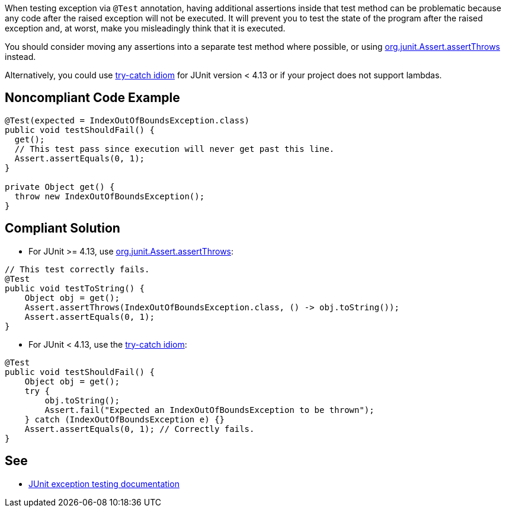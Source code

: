 When testing exception via ``++@Test++`` annotation, having additional assertions inside that test method can be problematic because any code after the raised exception will not be executed. It will prevent you to test the state of the program after the raised exception and, at worst, make you misleadingly think that it is executed.


You should consider moving any assertions into a separate test method where possible, or using https://github.com/junit-team/junit4/wiki/Exception-testing#using-assertthrows-method[org.junit.Assert.assertThrows] instead.

Alternatively, you could use https://github.com/junit-team/junit4/wiki/Exception-testing#trycatch-idiom[try-catch idiom] for JUnit version < 4.13 or if your project does not support lambdas.


== Noncompliant Code Example

----
@Test(expected = IndexOutOfBoundsException.class)
public void testShouldFail() {
  get();
  // This test pass since execution will never get past this line.
  Assert.assertEquals(0, 1);
}

private Object get() {
  throw new IndexOutOfBoundsException();
}
----


== Compliant Solution

* For JUnit >= 4.13, use https://github.com/junit-team/junit4/wiki/Exception-testing#using-assertthrows-method[org.junit.Assert.assertThrows]:

----
// This test correctly fails.
@Test
public void testToString() {
    Object obj = get();
    Assert.assertThrows(IndexOutOfBoundsException.class, () -> obj.toString());
    Assert.assertEquals(0, 1);
} 
----


* For JUnit < 4.13, use the https://github.com/junit-team/junit4/wiki/Exception-testing#trycatch-idiom[try-catch idiom]:

----
@Test
public void testShouldFail() {
    Object obj = get();
    try {
        obj.toString();
        Assert.fail("Expected an IndexOutOfBoundsException to be thrown");
    } catch (IndexOutOfBoundsException e) {}
    Assert.assertEquals(0, 1); // Correctly fails.
}
----


== See

* https://github.com/junit-team/junit4/wiki/Exception-testing[JUnit exception testing documentation]

